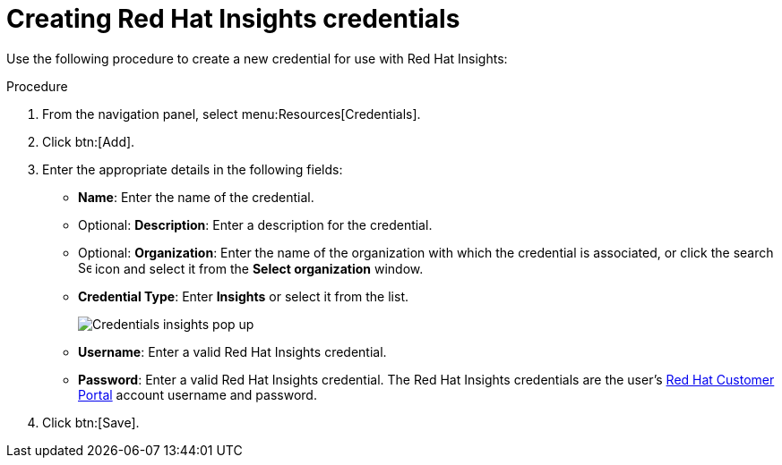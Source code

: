 [id="controller-create-insights-credential"]

= Creating Red Hat Insights credentials

Use the following procedure to create a new credential for use with Red Hat Insights:

.Procedure

. From the navigation panel, select menu:Resources[Credentials].
. Click btn:[Add].
. Enter the appropriate details in the following fields:

* *Name*: Enter the name of the credential.
* Optional: *Description*: Enter a description for the credential.
* Optional: *Organization*: Enter the name of the organization with which the credential is associated, or click the search image:search.png[Search,15,15] icon and select it from the *Select organization* window.
* *Credential Type*: Enter *Insights* or select it from the list.
+
image::ug-credential-types-popup-window-insights.png[Credentials insights pop up]
+
* *Username*: Enter a valid Red Hat Insights credential.
* *Password*: Enter a valid Red Hat Insights credential.
The Red Hat Insights credentials are the user's link:https://access.redhat.com/[Red Hat Customer Portal] account username and password.
. Click btn:[Save].
